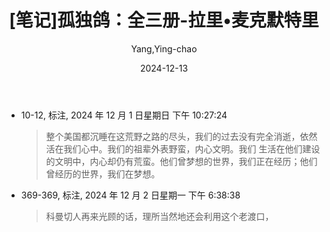 :PROPERTIES:
:ID:       53476cdf-3485-4767-9859-60d766b7c6f5
:END:
#+TITLE: [笔记]孤独鸽：全三册-拉里•麦克默特里
#+AUTHOR: Yang,Ying-chao
#+DATE:   2024-12-13
#+OPTIONS:  ^:nil H:5 num:t toc:2 \n:nil ::t |:t -:t f:t *:t tex:t d:(HIDE) tags:not-in-toc
#+STARTUP:  align nodlcheck oddeven lognotestate
#+SEQ_TODO: TODO(t) INPROGRESS(i) WAITING(w@) | DONE(d) CANCELED(c@)
#+LANGUAGE: en
#+TAGS:     noexport(n)
#+EXCLUDE_TAGS: noexport
#+FILETAGS: :tag1:tag2:

- 10-12, 标注, 2024 年 12 月 1 日星期日 下午 10:27:24
  # note_md5: 6f65d2ec48eb32ea08e97844faecc69d
  #+BEGIN_QUOTE
  整个美国都沉睡在这荒野之路的尽头，我们的过去没有完全消逝，依然活在我们心中。我们的祖辈外表野蛮，内心文明。我们
  生活在他们建设的文明中，内心却仍有荒蛮。他们曾梦想的世界，我们正在经历；他们曾经历的世界，我们在梦想。
  #+END_QUOTE

- 369-369, 标注, 2024 年 12 月 2 日星期一 下午 6:38:38
  # note_md5: f67fbf471844a4940cd0739319324642
  #+BEGIN_QUOTE
  科曼切人再来光顾的话，理所当然地还会利用这个老渡口，
  #+END_QUOTE
